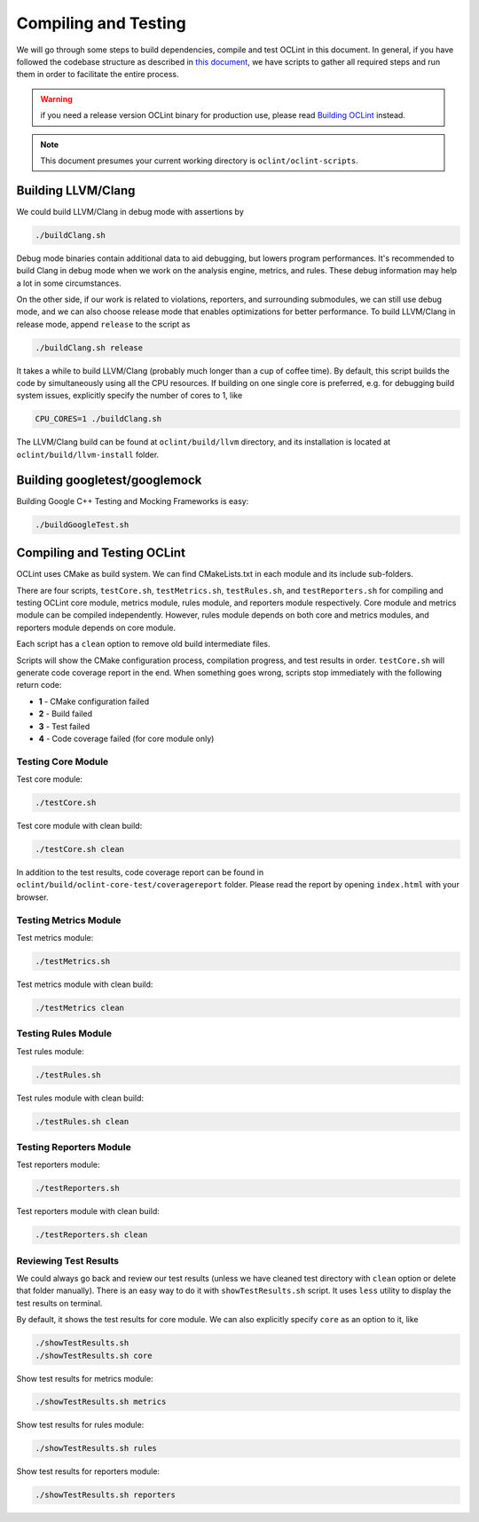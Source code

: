 Compiling and Testing
=====================

We will go through some steps to build dependencies, compile and test OCLint in this document. In general, if you have followed the codebase structure as described in `this document <checkout.html>`_, we have scripts to gather all required steps and run them in order to facilitate the entire process.

.. warning:: if you need a release version OCLint binary for production use, please read `Building OCLint <../intro/build.html>`_ instead.

.. note:: This document presumes your current working directory is ``oclint/oclint-scripts``.

Building LLVM/Clang
-------------------

We could build LLVM/Clang in debug mode with assertions by

.. code-block:: bash

    ./buildClang.sh

Debug mode binaries contain additional data to aid debugging, but lowers program performances. It's recommended to build Clang in debug mode when we work on the analysis engine, metrics, and rules. These debug information may help a lot in some circumstances.

On the other side, if our work is related to violations, reporters, and surrounding submodules, we can still use debug mode, and we can also choose release mode that enables optimizations for better performance. To build LLVM/Clang in release mode, append ``release`` to the script as

.. code-block:: bash

    ./buildClang.sh release

It takes a while to build LLVM/Clang (probably much longer than a cup of coffee time). By default, this script builds the code by simultaneously using all the CPU resources. If building on one single core is preferred, e.g. for debugging build system issues, explicitly specify the number of cores to 1, like

.. code-block:: bash

    CPU_CORES=1 ./buildClang.sh

The LLVM/Clang build can be found at ``oclint/build/llvm`` directory, and its installation is located at ``oclint/build/llvm-install`` folder.

Building googletest/googlemock
------------------------------

Building Google C++ Testing and Mocking Frameworks is easy:

.. code-block:: bash

    ./buildGoogleTest.sh

Compiling and Testing OCLint
----------------------------

OCLint uses CMake as build system. We can find CMakeLists.txt in each module and its include sub-folders.

There are four scripts, ``testCore.sh``, ``testMetrics.sh``, ``testRules.sh``, and ``testReporters.sh`` for compiling and testing OCLint core module, metrics module, rules module, and reporters module respectively. Core module and metrics module can be compiled independently. However, rules module depends on both core and metrics modules, and reporters module depends on core module.

Each script has a ``clean`` option to remove old build intermediate files.

Scripts will show the CMake configuration process, compilation progress, and test results in order. ``testCore.sh`` will generate code coverage report in the end. When something goes wrong, scripts stop immediately with the following return code:

* **1** - CMake configuration failed
* **2** - Build failed
* **3** - Test failed
* **4** - Code coverage failed (for core module only)

Testing Core Module
^^^^^^^^^^^^^^^^^^^

Test core module:

.. code-block:: bash

    ./testCore.sh

Test core module with clean build:

.. code-block:: bash

    ./testCore.sh clean

In addition to the test results, code coverage report can be found in ``oclint/build/oclint-core-test/coveragereport`` folder. Please read the report by opening ``index.html`` with your browser.

Testing Metrics Module
^^^^^^^^^^^^^^^^^^^^^^

Test metrics module:

.. code-block:: bash

    ./testMetrics.sh

Test metrics module with clean build:

.. code-block:: bash

    ./testMetrics clean

Testing Rules Module
^^^^^^^^^^^^^^^^^^^^

Test rules module:

.. code-block:: bash

    ./testRules.sh

Test rules module with clean build:

.. code-block:: bash

    ./testRules.sh clean

Testing Reporters Module
^^^^^^^^^^^^^^^^^^^^^^^^

Test reporters module:

.. code-block:: bash

    ./testReporters.sh

Test reporters module with clean build:

.. code-block:: bash

    ./testReporters.sh clean

Reviewing Test Results
^^^^^^^^^^^^^^^^^^^^^^

We could always go back and review our test results (unless we have cleaned test directory with ``clean`` option or delete that folder manually). There is an easy way to do it with ``showTestResults.sh`` script. It uses ``less`` utility to display the test results on terminal.

By default, it shows the test results for core module. We can also explicitly specify ``core`` as an option to it, like

.. code-block:: bash

    ./showTestResults.sh
    ./showTestResults.sh core

Show test results for metrics module:

.. code-block:: bash

    ./showTestResults.sh metrics

Show test results for rules module:

.. code-block:: bash

    ./showTestResults.sh rules

Show test results for reporters module:

.. code-block:: bash

    ./showTestResults.sh reporters




